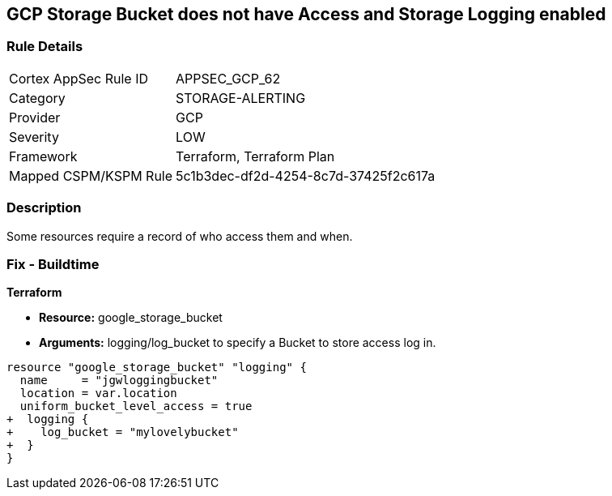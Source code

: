== GCP Storage Bucket does not have Access and Storage Logging enabled


=== Rule Details

[cols="1,3"]
|===
|Cortex AppSec Rule ID |APPSEC_GCP_62
|Category |STORAGE-ALERTING
|Provider |GCP
|Severity |LOW
|Framework |Terraform, Terraform Plan
|Mapped CSPM/KSPM Rule |5c1b3dec-df2d-4254-8c7d-37425f2c617a
|===


=== Description 


Some resources  require a record of who access them and when.

=== Fix - Buildtime


*Terraform* 


* *Resource:* google_storage_bucket
* *Arguments:* logging/log_bucket to specify a Bucket to store access log in.


[source,go]
----
resource "google_storage_bucket" "logging" {
  name     = "jgwloggingbucket"
  location = var.location
  uniform_bucket_level_access = true
+  logging {
+    log_bucket = "mylovelybucket"
+  }
}
----

